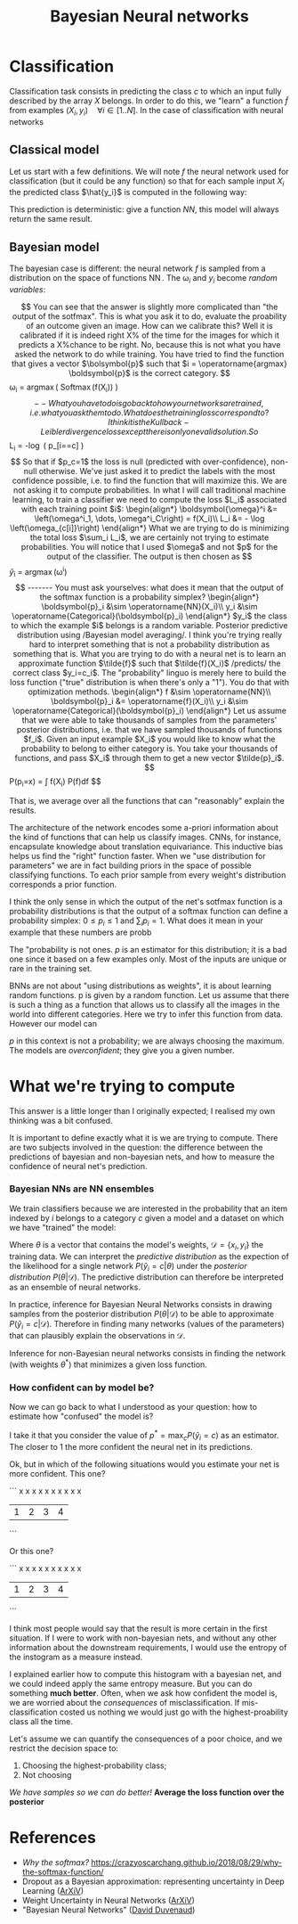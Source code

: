 :PROPERTIES:
:ID:       5296dc42-edf3-4803-bc4e-1b611a6f254b
:END:
#+title: Bayesian Neural networks


* Classification

Classification task consists in predicting the class $c$ to which an input fully described by the array $X$ belongs. In order to do this, we "learn" a function $\tilde{f}$ from examples $(X_i, y_i)\quad \forall i \in [1..N]$. In the case of classification with neural networks

** Classical model

Let us start with a few definitions. We will note $f$ the neural network used for classification (but it could be any function) so that for each sample input $X_i$ the predicted class $\hat{y_i}$ is computed in the following way:

\begin{align*}
\boldsymbol{\omega}_i &= f(X_i)\\
\hat{y}_i &= \operatorname{argmax}\left(\boldsymbol{\omega}_i\right)
\end{align*}

This prediction is deterministic: give a function $NN$, this model will always return the same result.

** Bayesian model

The bayesian case is different: the neural network $f$ is sampled from a distribution on the space of functions $\operatorname{NN}$. The $\operatorname{\omega}_i$ and $y_i$ become /random variables/:

\begin{align*}
f &\sim \operatorname{NN}\\
\boldsymbol{\omega}_i &= \operatorname{f}(X_i)\\
y_i &\sim \operatorname{Categorical}(\boldsymbol{\omega}_i)
\end{align*}

$$

You can see that the answer is slightly more complicated than "the output of the sotfmax". This is what you ask it to do, evaluate the proability of an outcome given an image. How can we calibrate this?

Well it is calibrated if it is indeed right X% of the time for the images for which it predicts a X%chance to be right.

No, because this is not what you have asked the network to do while training. You have tried to find the function that gives a vector $\bolsymbol{p}$ such that $i = \operatorname{argmax} \boldsymbol{p}$ is the correct category.

$$
\omega_i = \operatorname{argmax}\left( \operatorname{Softmax}(f(X_i)) \right)
$$

-- What you have to do is go back to how your networks are trained, i.e. what you ask them to do. What does the training loss correspond to?

I think it is the Kullback-Leibler divergence loss except there is only one valid solution. So

$$
L_i = -\log \left( p_[i==c] \right)
$$

So that if $p_c=1$ the loss is null (predicted with over-confidence), non-null otherwise. We've just asked it to predict the labels with the most confidence possible, i.e. to find the function that will maximize this. We are not asking it to compute probabilities.


In what I will call traditional machine learning, to train a classifier we need to compute the loss $L_i$ associated with each training point $i$:

\begin{align*}
\boldsymbol{\omega}^i &= \left(\omega^i_1, \dots, \omega^i_C\right) = f(X_i)\\
L_i &= - \log \left(\omega_{c[i]}\right)
\end{align*}

What we are trying to do is minimizing the total loss $\sum_i L_i$, we are certainly not trying to estimate probabilities. You will notice that I used $\omega$ and not $p$ for the output of the classifier.

The output is then chosen as

$$
\hat{y}_i = \operatorname{argmax}(\omega^i)
$$


-------

You must ask yourselves: what does it mean that the output of the softmax function is a probability simplex?

\begin{align*}
\boldsymbol{p}_i &\sim \operatorname{NN}(X_i)\\
y_i &\sim \operatorname{Categorical}(\boldsymbol{p}_i)
\end{align*}

$y_i$ the class to which the example $i$ belongs is a random variable.

Posterior predictive distribution using /Bayesian model averaging/.

I think you're trying really hard to interpret something that is not a probability distribution as something that is. What you are trying to do with a neural net is to learn an approximate function $\tilde{f}$ such that $\tilde{f}(X_i)$ /predicts/ the correct class $y_i=c_i$. The "probability" linguo is merely here to build the loss function ("true" distribution is when there's only a "1"). You do that with optimization methods.

\begin{align*}
f &\sim \operatorname{NN}\\
\boldsymbol{p}_i &= \operatorname{f}(X_i)\\
y_i &\sim \operatorname{Categorical}(\boldsymbol{p}_i)
\end{align*}

Let us assume that we were able to take thousands of samples from the parameters' posterior distributions, i.e. that we have sampled thousands of functions $f_i$. Given an input example $X_i$ you would like to know what the probability to belong to either category is. You take your thousands of functions, and pass $X_i$ through them to get a new vector $\tilde{p}_i$.

$$
P(p_i=x) = \int f(X_i) P(f)\mathrm{d}f
$$

That is, we average over all the functions that can "reasonably" explain the results.


The architecture of the network encodes some a-priori information about the kind of functions that can help us classify images. CNNs, for instance, encapsulate knowledge about translation equivariance. This inductive bias helps us find the "right" function faster. When we "use distribution for parameters" we are in fact building priors in the space of possible classifying functions. To each prior sample from every weight's distribution corresponds a prior function.

I think the only sense in which the output of the net's sotfmax function is a probability distributions is that the output of a softmax function can define a probability simplex: $0 \leq p_i \leq 1$ and $\sum_i p_i = 1$. What does it mean in your example that these numbers are probb

The "probability is not ones. $p$ is an estimator for this distribution; it is a bad one since it based on a few examples only. Most of the inputs are unique or rare in the training set.

BNNs are not about "using distributions as weights", it is about learning random functions.
p is given by a random function. Let us assume that there is such a thing as a function that allows us to classify all the images in the world into different categories. Here we try to infer this function from data. However our model can

$p$ in this context is not a probability; we are always choosing the maximum. The models are /overconfident/; they give you a given number.


* What we're trying to compute

This answer is a little longer than I originally expected; I realised my own thinking was a bit confused.

It is important to define exactly what it is we are trying to compute. There are two subjects involved in the question: the difference between the predictions of bayesian and non-bayesian nets, and how to measure the confidence of neural net's prediction.

*** Bayesian NNs are NN ensembles

We train classifiers because we are interested in the probability that an item indexed by $i$ belongs to a category $c$ given a model and a dataset on which we have "trained" the model:

\begin{align*}
P\left(\hat{y}_i = c | \mathcal{D}\right) = \int P(\hat{y}_i=c|\theta) P(\theta|\mathcal{D})\; \mathrm{d}\theta
\end{align*}

Where $\theta$ is a vector that contains the model's weights, $\mathcal{D} = \left\{x_i, y_i \right\}$ the training data. We can interpret the /predictive distribution/ as the expection of the likelihood for a single network $P(\hat{y}_i=c|\theta)$ under the /posterior distribution/ $P(\theta|\mathcal{D})$. The predictive distribution can therefore be interpreted as an ensemble of neural networks.

In practice, inference for Bayesian Neural Networks consists in drawing samples from the posterior distribution $P(\theta|\mathcal{D})$ to be able to approximate $P\left(\hat{y}_i = c | \mathcal{D}\right)$. Therefore in finding many networks (values of the parameters) that can plausibly explain the observations in $\mathcal{D}$.

Inference for non-Bayesian neural networks consists in finding the network (with weights $\theta^*$) that minimizes a given loss function.

*** How confident can by model be?

Now we can go back to what I understood as your question: how to estimate how "confused" the model is?

I take it that you consider the value of $p^* = \operatorname{max}_c P(\hat{y}_i=c)$ as an estimator. The closer to 1 the more confident the neural net in its predictions.

Ok, but in which of the following situations would you estimate your net is more confident. This one?

```
   x
   x
   x
   x   x   x
   x   x   x   x
 | 1 | 2 | 3 | 4 |
```

Or this one?

```
   x   x
   x   x
   x   x
   x   x
   x   x
 | 1 | 2 | 3 | 4 |
```

I think most people would say that the result is more certain in the first situation. If I were to work with non-bayesian nets, and without any other information about the downstream requirements, I would use the entropy of the instogram as a measure instead.

I explained earlier how to compute this histogram with a bayesian net, and we could indeed apply the same entropy measure. But you can do something *much better*. Often, when we ask how confident the model is, we are worried about the /consequences/ of misclassification. If mis-classification costed us nothing we would just go with the highest-proability class all the time.

Let's assume we can quantify the consequences of a poor choice, and we restrict the decision space to:
1. Choosing the highest-probability class;
2. Not choosing

/We have samples so we can do better!/ *Average the loss function over the posterior*

* References

- /Why the softmax?/ https://crazyoscarchang.github.io/2018/08/29/why-the-softmax-function/
- Dropout as a Bayesian approximation: representing uncertainty in Deep Learning ([[https://arxiv.org/abs/1506.02142][ArXiV]])
- Weight Uncertainty in Neural Networks ([[https://arxiv.org/abs/1505.05424][ArXiV]])
- "Bayesian Neural Networks" ([[https://www.cs.toronto.edu/~duvenaud/distill_bayes_net/public/][David Duvenaud]])
